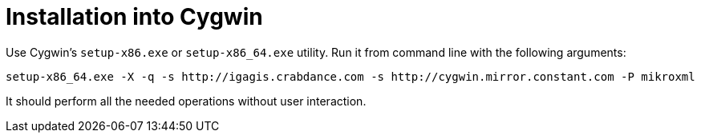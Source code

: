 = Installation into Cygwin

Use Cygwin's `setup-x86.exe` or `setup-x86_64.exe` utility. Run it from command line with the following arguments:

....
setup-x86_64.exe -X -q -s http://igagis.crabdance.com -s http://cygwin.mirror.constant.com -P mikroxml
....

It should perform all the needed operations without user interaction.
